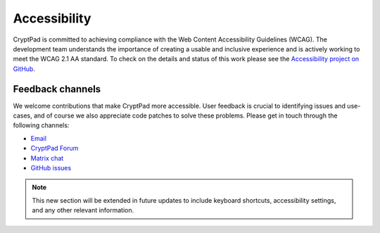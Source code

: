 
Accessibility
==============

CryptPad is committed to achieving compliance with the Web Content Accessibility Guidelines (WCAG). The development team understands the importance of creating a usable and inclusive experience and is actively working to meet the WCAG 2.1 AA standard. To check on the details and status of this work please see the `Accessibility project on GitHub <https://github.com/orgs/cryptpad/projects/5>`__.

Feedback channels
-----------------

We welcome contributions that make CryptPad more accessible. User feedback is crucial to identifying issues and use-cases, and of course we also appreciate code patches to solve these problems. Please get in touch through the following channels:

- `Email <mailto:a11y@cryptpad.org>`__
- `CryptPad Forum <https://forum.cryptpad.org/t/accessibility>`__
- `Matrix chat <https://matrix.to/#/#cryptpad-accessibility:matrix.xwiki.com>`__
- `GitHub issues <https://github.com/cryptpad/cryptpad/issues/new/choose>`__


.. note::
    This new section will be extended in future updates to include keyboard shortcuts, accessibility settings, and any other relevant information.